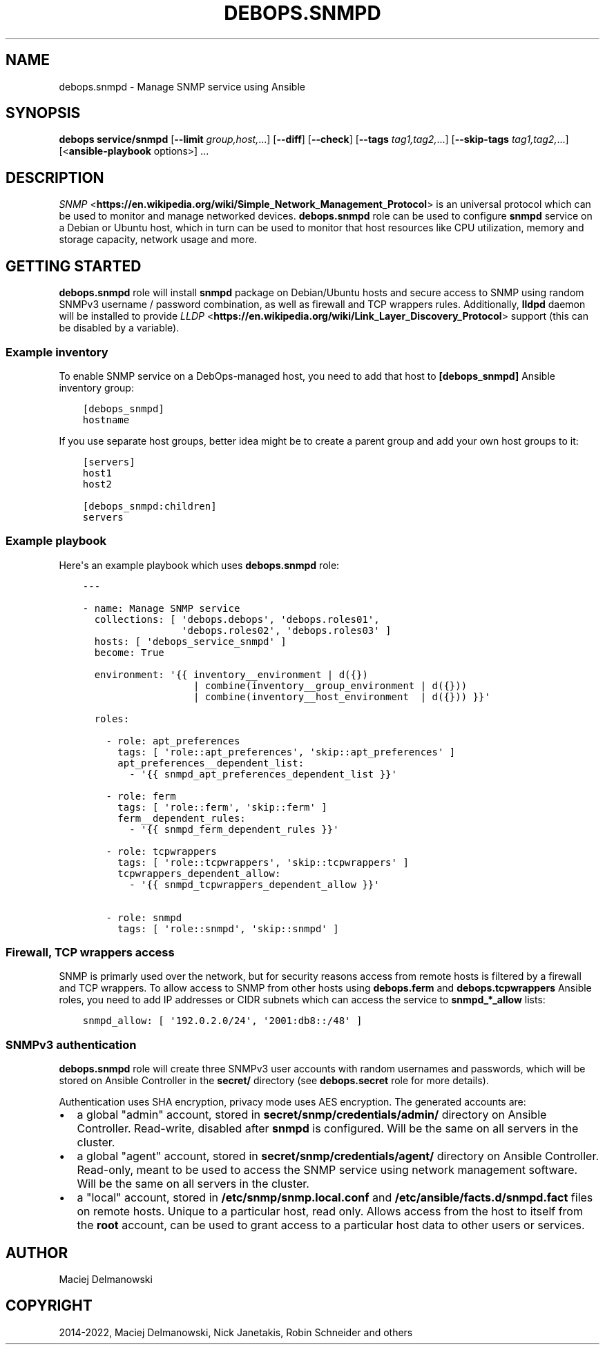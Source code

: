 .\" Man page generated from reStructuredText.
.
.TH "DEBOPS.SNMPD" "5" "May 25, 2023" "v2.2.10" "DebOps"
.SH NAME
debops.snmpd \- Manage SNMP service using Ansible
.
.nr rst2man-indent-level 0
.
.de1 rstReportMargin
\\$1 \\n[an-margin]
level \\n[rst2man-indent-level]
level margin: \\n[rst2man-indent\\n[rst2man-indent-level]]
-
\\n[rst2man-indent0]
\\n[rst2man-indent1]
\\n[rst2man-indent2]
..
.de1 INDENT
.\" .rstReportMargin pre:
. RS \\$1
. nr rst2man-indent\\n[rst2man-indent-level] \\n[an-margin]
. nr rst2man-indent-level +1
.\" .rstReportMargin post:
..
.de UNINDENT
. RE
.\" indent \\n[an-margin]
.\" old: \\n[rst2man-indent\\n[rst2man-indent-level]]
.nr rst2man-indent-level -1
.\" new: \\n[rst2man-indent\\n[rst2man-indent-level]]
.in \\n[rst2man-indent\\n[rst2man-indent-level]]u
..
.SH SYNOPSIS
.sp
\fBdebops service/snmpd\fP [\fB\-\-limit\fP \fIgroup,host,\fP\&...] [\fB\-\-diff\fP] [\fB\-\-check\fP] [\fB\-\-tags\fP \fItag1,tag2,\fP\&...] [\fB\-\-skip\-tags\fP \fItag1,tag2,\fP\&...] [<\fBansible\-playbook\fP options>] ...
.SH DESCRIPTION
.sp
\fI\%SNMP\fP <\fBhttps://en.wikipedia.org/wiki/Simple_Network_Management_Protocol\fP> is an universal protocol which can be used to monitor and manage
networked devices. \fBdebops.snmpd\fP role can be used to configure \fBsnmpd\fP
service on a Debian or Ubuntu host, which in turn can be used to monitor that
host resources like CPU utilization, memory and storage capacity, network usage
and more.
.SH GETTING STARTED
.sp
\fBdebops.snmpd\fP role will install \fBsnmpd\fP package on Debian/Ubuntu hosts and
secure access to SNMP using random SNMPv3 username / password combination, as
well as firewall and TCP wrappers rules. Additionally, \fBlldpd\fP daemon will be
installed to provide \fI\%LLDP\fP <\fBhttps://en.wikipedia.org/wiki/Link_Layer_Discovery_Protocol\fP> support (this can be disabled by a variable).
.SS Example inventory
.sp
To enable SNMP service on a DebOps\-managed host, you need to add that host to
\fB[debops_snmpd]\fP Ansible inventory group:
.INDENT 0.0
.INDENT 3.5
.sp
.nf
.ft C
[debops_snmpd]
hostname
.ft P
.fi
.UNINDENT
.UNINDENT
.sp
If you use separate host groups, better idea might be to create a parent group
and add your own host groups to it:
.INDENT 0.0
.INDENT 3.5
.sp
.nf
.ft C
[servers]
host1
host2

[debops_snmpd:children]
servers
.ft P
.fi
.UNINDENT
.UNINDENT
.SS Example playbook
.sp
Here\(aqs an example playbook which uses \fBdebops.snmpd\fP role:
.INDENT 0.0
.INDENT 3.5
.sp
.nf
.ft C
\-\-\-

\- name: Manage SNMP service
  collections: [ \(aqdebops.debops\(aq, \(aqdebops.roles01\(aq,
                 \(aqdebops.roles02\(aq, \(aqdebops.roles03\(aq ]
  hosts: [ \(aqdebops_service_snmpd\(aq ]
  become: True

  environment: \(aq{{ inventory__environment | d({})
                   | combine(inventory__group_environment | d({}))
                   | combine(inventory__host_environment  | d({})) }}\(aq

  roles:

    \- role: apt_preferences
      tags: [ \(aqrole::apt_preferences\(aq, \(aqskip::apt_preferences\(aq ]
      apt_preferences__dependent_list:
        \- \(aq{{ snmpd_apt_preferences_dependent_list }}\(aq

    \- role: ferm
      tags: [ \(aqrole::ferm\(aq, \(aqskip::ferm\(aq ]
      ferm__dependent_rules:
        \- \(aq{{ snmpd_ferm_dependent_rules }}\(aq

    \- role: tcpwrappers
      tags: [ \(aqrole::tcpwrappers\(aq, \(aqskip::tcpwrappers\(aq ]
      tcpwrappers_dependent_allow:
        \- \(aq{{ snmpd_tcpwrappers_dependent_allow }}\(aq

    \- role: snmpd
      tags: [ \(aqrole::snmpd\(aq, \(aqskip::snmpd\(aq ]

.ft P
.fi
.UNINDENT
.UNINDENT
.SS Firewall, TCP wrappers access
.sp
SNMP is primarly used over the network, but for security reasons access from
remote hosts is filtered by a firewall and TCP wrappers. To allow access to
SNMP from other hosts using \fBdebops.ferm\fP and \fBdebops.tcpwrappers\fP Ansible
roles, you need to add IP addresses or CIDR subnets which can access the
service to \fBsnmpd_*_allow\fP lists:
.INDENT 0.0
.INDENT 3.5
.sp
.nf
.ft C
snmpd_allow: [ \(aq192.0.2.0/24\(aq, \(aq2001:db8::/48\(aq ]
.ft P
.fi
.UNINDENT
.UNINDENT
.SS SNMPv3 authentication
.sp
\fBdebops.snmpd\fP role will create three SNMPv3 user accounts with random
usernames and passwords, which will be stored on Ansible Controller in the
\fBsecret/\fP directory (see \fBdebops.secret\fP role for more details).
.sp
Authentication uses SHA encryption, privacy mode uses AES encryption. The
generated accounts are:
.INDENT 0.0
.IP \(bu 2
a global "admin" account, stored in \fBsecret/snmp/credentials/admin/\fP
directory on Ansible Controller. Read\-write, disabled after \fBsnmpd\fP is
configured. Will be the same on all servers in the cluster.
.IP \(bu 2
a global "agent" account, stored in \fBsecret/snmp/credentials/agent/\fP
directory on Ansible Controller. Read\-only, meant to be used to access the
SNMP service using network management software. Will be the same on all
servers in the cluster.
.IP \(bu 2
a "local" account, stored in \fB/etc/snmp/snmp.local.conf\fP and
\fB/etc/ansible/facts.d/snmpd.fact\fP files on remote hosts. Unique to
a particular host, read only. Allows access from the host to itself from the
\fBroot\fP account, can be used to grant access to a particular host data to
other users or services.
.UNINDENT
.SH AUTHOR
Maciej Delmanowski
.SH COPYRIGHT
2014-2022, Maciej Delmanowski, Nick Janetakis, Robin Schneider and others
.\" Generated by docutils manpage writer.
.
